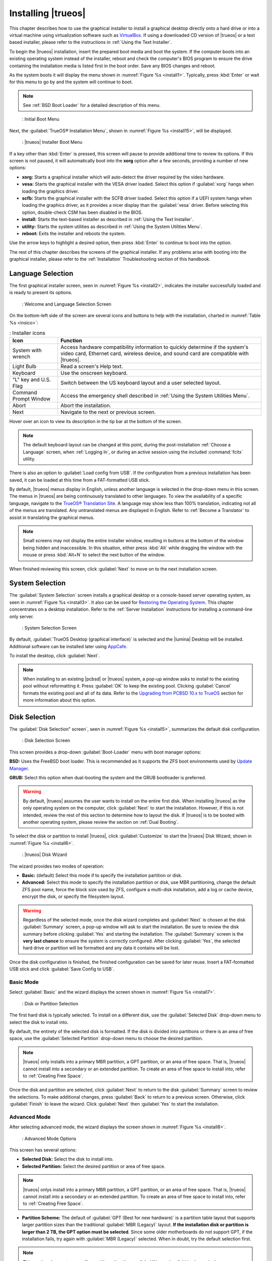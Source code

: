 .. index:: graphical install
.. _Installing TrueOS:

Installing |trueos|
*******************

This chapter describes how to use the graphical installer to install a
graphical desktop directly onto a hard drive or into a virtual machine
using virtualization software such as
`VirtualBox <https://www.virtualbox.org/>`_. If using a downloaded CD
version of |trueos| or a text based installer, please refer to the
instructions in :ref:`Using the Text Installer`.

To begin the |trueos| installation, insert the prepared boot media and
boot the system. If the computer boots into an existing operating
system instead of the installer, reboot and check the computer's BIOS
program to ensure the drive containing the installation media is listed
first in the boot order. Save any BIOS changes and reboot.

As the system boots it will display the menu shown in
:numref:`Figure %s <install1>`. Typically, press
:kbd:`Enter` or wait for this menu to go by and the system will
continue to boot.

.. note:: See :ref:`BSD Boot Loader` for a detailed description of this
   menu.

.. _install1:

.. figure:: images/install1b.png
   :scale: 100%

   : Initial Boot Menu

Next, the :guilabel:`TrueOS® Installation Menu`, shown in
:numref:`Figure %s <install15>`, will be displayed. 

.. _install15:

.. figure:: images/install15.png
   :scale: 100%

   : |trueos| Installer Boot Menu

If a key other than :kbd:`Enter` is pressed, this screen will pause
to provide additional time to review its options. If this screen is not
paused, it will automatically boot into the **xorg** option after a few
seconds, providing a number of new options:

* **xorg:** Starts a graphical installer which will auto-detect the
  driver required by the video hardware.

* **vesa:** Starts the graphical installer with the VESA driver loaded.
  Select this option if :guilabel:`xorg` hangs when loading the graphics
  driver.

* **scfb:** Starts the graphical installer with the SCFB driver loaded.
  Select this option if a UEFI system hangs when loading the graphics
  driver, as it provides a nicer display than the :guilabel:`vesa`
  driver. Before selecting this option, double-check CSM has been
  disabled in the BIOS.

* **install:** Starts the text-based installer as described in
  :ref:`Using the Text Installer`.

* **utility:** Starts the system utilities as described in
  :ref:`Using the System Utilities Menu`.

* **reboot:** Exits the installer and reboots the system.

Use the arrow keys to highlight a desired option, then press
:kbd:`Enter` to continue to boot into the option.

The rest of this chapter describes the screens of the graphical
installer. If any problems arise with booting into the graphical
installer, please refer to the :ref:`Installation` Troubleshooting
section of this handbook.

.. index:: language select screen
.. _Language Selection:

Language Selection
==================

The first graphical installer screen, seen in
:numref:`Figure %s <install2>`, indicates the installer successfully
loaded and is ready to present its options.

.. _install2:

.. figure:: images/install2b.png
   :scale: 100%

   : Welcome and Language Selection Screen

On the bottom-left side of the screen are several icons and buttons to
help with the installation, charted in :numref:`Table %s <insico>`:

.. _insico:

.. table:: : Installer icons

   +-----------------------+-------------------------------------------+
   | Icon                  | Function                                  |
   +=======================+===========================================+
   | System with wrench    | Access hardware compatibility information |
   |                       | to quickly determine if the system's      |
   |                       | video card, Ethernet card, wireless       |
   |                       | device, and sound card are compatible     |
   |                       | with |trueos|.                            |
   +-----------------------+-------------------------------------------+
   | Light Bulb            | Read a screen's Help text.                |
   +-----------------------+-------------------------------------------+
   | Keyboard              | Use the onscreen keyboard.                |
   +-----------------------+-------------------------------------------+
   | "L" key and U.S. Flag | Switch between the US keyboard layout and |
   |                       | a user selected layout.                   |
   +-----------------------+-------------------------------------------+
   | Command Prompt Window | Access the emergency shell described in   |
   |                       | :ref:`Using the System Utilities Menu`.   |
   +-----------------------+-------------------------------------------+
   | Abort                 | Abort the installation.                   |
   +-----------------------+-------------------------------------------+
   | Next                  | Navigate to the next or previous screen.  |
   +-----------------------+-------------------------------------------+

Hover over an icon to view its description in the tip bar at the
bottom of the screen.

.. note:: The default keyboard layout can be changed at this point,
   during the post-installation :ref:`Choose a Language` screen, when
   :ref:`Logging In`, or during an active session using the included
   :command:`fcitx` utility.

There is also an option to :guilabel:`Load config from USB`. If the
configuration from a previous installation has been saved, it can be
loaded at this time from a FAT-formatted USB stick.

By default, |trueos| menus display in English, unless another language
is selected in the drop-down menu in this screen. The menus in |trueos|
are being continuously translated to other languages. To view the
availability of a specific language, navigate to the
`TrueOS® Translation Site <http://weblate.trueos.org>`_. A language may
show less than 100% translation, indicating not all of the menus are
translated. Any untranslated menus are displayed in English. Refer to
:ref:`Become a Translator` to assist in translating the graphical menus.

.. note:: Small screens may not display the entire installer window,
   resulting in buttons at the bottom of the window being hidden and
   inaccessible. In this situation, either press :kbd:`Alt` while
   dragging the window with the mouse or press :kbd:`Alt+N` to select
   the next button of the window.

When finished reviewing this screen, click :guilabel:`Next` to move on
to the next installation screen.

.. index:: installation type
.. _System Selection:

System Selection
================

The :guilabel:`System Selection` screen installs a graphical desktop or
a console-based server operating system, as seen in
:numref:`Figure %s <install3>`. It also can be used for
`Restoring the Operating System <https://sysadm.us/handbook/client/sysadmclient.html#restoring-the-operating-system>`_.
This chapter concentrates on a desktop installation. Refer to the
:ref:`Server Installation` instructions for installing a command-line
only server.

.. _install3:

.. figure:: images/install3b.png
   :scale: 100%

   : System Selection Screen

By default, :guilabel:`TrueOS Desktop (graphical interface)` is selected
and the |lumina| Desktop will be installed. Additional software can be
installed later using
`AppCafe <https://sysadm.us/handbook/client/sysadmclient.html#appcafe>`_.

To install the desktop, click :guilabel:`Next`.

.. note:: When installing to an existing |pcbsd| or |trueos| system, a
   pop-up window asks to install to the existing pool without
   reformatting it. Press :guilabel:`OK` to keep the existing pool.
   Clicking :guilabel:`Cancel` formats the existing pool and all of
   its data. Refer to the
   `Upgrading from PCBSD 10.x to TrueOS <https://sysadm.us/handbook/client/sysadmclient.html#upgrading-from-pcbsd-10-x-to-trueos>`_
   section for more information about this option.

.. index:: disk config screen
.. _Disk Selection:

Disk Selection
==============

The :guilabel:`Disk Selection" screen`, seen in
:numref:`Figure %s <install5>`, summarizes the default disk
configuration.

.. _install5:

.. figure:: images/install5b.png
   :scale: 100%

   : Disk Selection Screen

This screen provides a drop-down :guilabel:`Boot-Loader` menu with boot
manager options:

**BSD:** Uses the FreeBSD boot loader. This is recommended as it
supports the ZFS boot environments used by
`Update Manager <https://sysadm.us/handbook/client/sysadmclient.html#update-manager>`_.

**GRUB:** Select this option when dual-booting the system and the GRUB
bootloader is preferred.

.. warning:: By default, |trueos| assumes the user wants to install
   on the entire first disk. When installing |trueos| as the only
   operating system on the computer, click :guilabel:`Next` to start the
   installation. However, if this is not intended, review the rest
   of this section to determine how to layout the disk. If |trueos| is
   to be booted with another operating system, please review the section
   on :ref:`Dual Booting`.

To select the disk or partition to install |trueos|, click
:guilabel:`Customize` to start the |trueos| Disk Wizard, shown in
:numref:`Figure %s <install6>`.

.. _install6:

.. figure:: images/install6b.png
   :scale: 100%

   : |trueos| Disk Wizard

The wizard provides two modes of operation:

* **Basic:** (default) Select this mode if to specify the installation
  partition or disk.

* **Advanced:** Select this mode to specify the installation partition
  or disk, use MBR partitioning, change the default ZFS pool name, force
  the block size used by ZFS, configure a multi-disk installation, add a
  log or cache device, encrypt the disk, or specify the filesystem
  layout.

.. warning:: Regardless of the selected mode, once the disk wizard
   completes and :guilabel:`Next` is chosen at the disk
   :guilabel:`Summary` screen, a pop-up window will ask to start the
   installation. Be sure to review the disk summary before clicking
   :guilabel:`Yes` and starting the installation. The 
   :guilabel:`Summary` screen is the **very last chance** to ensure the
   system is correctly configured. After clicking :guilabel:`Yes`, the
   selected hard drive or partition will be formatted and any data it
   contains will be lost.

Once the disk configuration is finished, the finished configuration can
be saved for later reuse. Insert a FAT-formatted USB stick and click
:guilabel:`Save Config to USB`.

.. index:: basic customization of the disk
.. _Basic Mode:

Basic Mode
----------

Select :guilabel:`Basic` and the wizard displays the screen shown
in :numref:`Figure %s <install7>`.

.. _install7:

.. figure:: images/install7b.png
   :scale: 100%

   : Disk or Partition Selection

The first hard disk is typically selected. To install on a different
disk, use the :guilabel:`Selected Disk` drop-down menu to
select the disk to install into.

By default, the entirety of the selected disk is formatted. If the disk
is divided into partitions or there is an area of free space, use the
:guilabel:`Selected Partition` drop-down menu to choose the desired
partition.

.. note:: |trueos| only installs into a primary MBR partition, a GPT
   partition, or an area of free space. That is, |trueos| cannot install
   into a secondary or an extended partition. To create an area of free
   space to install into, refer to :ref:`Creating Free Space`.

Once the disk and partition are selected, click :guilabel:`Next` to
return to the disk :guilabel:`Summary` screen to review the selections.
To make additional changes, press :guilabel:`Back` to return to a
previous screen. Otherwise, click :guilabel:`Finish` to leave the
wizard. Click :guilabel:`Next` then :guilabel:`Yes` to start the
installation.

.. index:: advanced disk customization
.. _Advanced Mode:

Advanced Mode
-------------

After selecting advanced mode, the wizard displays the screen shown in
:numref:`Figure %s <install8>`.

.. _install8:

.. figure:: images/install8c.png
   :scale: 100%

   : Advanced Mode Options

This screen has several options:

* **Selected Disk:** Select the disk to install into.

* **Selected Partition:** Select the desired partition or area of free
  space.

.. note:: |trueos| onlys install into a primary MBR partition, a GPT
   partition, or an area of free space. That is, |trueos| cannot install
   into a secondary or an extended partition. To create an area of free
   space to install into, refer to :ref:`Creating Free Space`.

* **Partition Scheme:**  The default of
  :guilabel:`GPT (Best for new hardware)` is a partition table layout
  that supports larger partition sizes than the traditional
  :guilabel:`MBR (Legacy)` layout. **If the installation disk or
  partition is larger than 2 TB, the GPT option must be selected**.
  Since some older motherboards do not support GPT, if the installation
  fails, try again with :guilabel:`MBR (Legacy)` selected. When in
  doubt, try the default selection first.

.. note:: This section does not appear if a partition other than
   :guilabel:`Use entire disk` is chosen in the
   :guilabel:`Selected Partition` drop-down menu.

* **ZFS pool name:** To use a pool name other than the default of
  *tank*, check this box and input the name of the pool. *Root*
  is reserved and can not be used as a pool name.

* **Force ZFS 4k block size:** This option is only used if the disk
  supports 4k, even though it lies and reports its size as
  512b. Use with caution as it may cause the installation to fail.

After making any selections, click :guilabel:`Next` to access the ZFS
configuration screens. The rest of this section provides a ZFS overview
and then demonstrates how to customize the ZFS layout.

.. index:: ZFS overview
.. _ZFS Overview:

ZFS Overview
^^^^^^^^^^^^

ZFS is an enterprise grade file-system, which provides many features
including: support for high storage capacities, high reliability, the
ability to quickly take snapshots, boot environments, continuous
integrity checking and automatic repair, RAIDZ which was designed to
overcome the limitations of hardware RAID, and native NFSv4 ACLs.

If new to ZFS, the Wikipedia entry on :wikipedia:`ZFS` provides an
excellent starting point to learn about its features. Additionally,
`FreeBSD Mastery: ZFS <https://www.michaelwlucas.com/nonfiction/freebsd-mastery-zfs>`_
by Michael W Lucas and Allan Jude is a helpful resource specific to ZFS
as it is implemented in FreeBSD.

These resources are also useful to bookmark and refer to as needed:

* `ZFS Evil Tuning Guide <http://www.solarisinternals.com/wiki/index.php/ZFS_Evil_Tuning_Guide>`_

* `FreeBSD ZFS Tuning Guide <https://wiki.FreeBSD.org/ZFSTuningGuide>`_

* `ZFS Best Practices Guide <http://www.solarisinternals.com/wiki/index.php/ZFS_Best_Practices_Guide>`_

* `ZFS Administration Guide <http://docs.oracle.com/cd/E19253-01/819-5461/index.html>`_

* `Becoming a ZFS Ninja (video) <https://blogs.oracle.com/video/entry/becoming_a_zfs_ninja>`_

* `Blog post explaining how ZFS simplifies the storage stack <https://blogs.oracle.com/bonwick/entry/rampant_layering_violation>`_

:numref:`Table %s <zfsterms>` is a brief glossary of terms used by ZFS:

.. _zfsterms:

.. table:: : ZFS Terms

   +----------+----------------------------------------------------------------------------------------------------------------------------------------------+
   | Term     | Description                                                                                                                                  |
   +==========+==============================================================================================================================================+
   | Pool     | A collection of devices that provides physical storage and data replication managed by ZFS. This pooled storage model eliminates the concept |
   |          | of volumes and the associated problems of partitions, provisioning, wasted bandwidth, and stranded storage. Thousands of filesystems can     |
   |          | draw from a common storage pool, each one consuming only as much space as it actually needs. The combined I/O bandwidth of all devices in    |
   |          | the pool is available to all filesystems at all times. The                                                                                   |
   |          | `Storage Pools Recommendations <http://www.solarisinternals.com/wiki/index.php/ZFS_Best_Practices_Guide#ZFS_Storage_Pools_Recommendations>`_ |
   |          | of the ZFS Best Practices Guide provides detailed recommendations for creating the storage pool.                                             |
   +----------+----------------------------------------------------------------------------------------------------------------------------------------------+
   | Mirror   | A form of RAID where all data is mirrored onto two or more disks, creating a redundant copy should a disk fail.                              |
   +----------+----------------------------------------------------------------------------------------------------------------------------------------------+
   | RAIDZ    | ZFS software solution equivalent to RAID5 as it allows one disk to fail without losing data. Requires at least **3** disks.                  |
   +----------+----------------------------------------------------------------------------------------------------------------------------------------------+
   | RAIDZ2   | Double-parity ZFS software solution similar to RAID6 as it allows two disks to fail without losing data. Requires a minimum of 4 disks.      |
   +----------+----------------------------------------------------------------------------------------------------------------------------------------------+
   | RAIDZ3   | Triple-parity ZFS software solution. RAIDZ3 offers three parity drives and can operate in degraded mode if up to three drives fail with no   |
   |          | restrictions on which drives can fail.                                                                                                       |
   +----------+----------------------------------------------------------------------------------------------------------------------------------------------+
   | Dataset  | Once a pool is created, it can be divided into datasets. A dataset is similar to a folder as it supports permissions. A dataset is also      |
   |          | similar to a filesystem since properties such as quotas and compression can be set.                                                          |
   +----------+----------------------------------------------------------------------------------------------------------------------------------------------+
   | Snapshot | A read-only, point-in-time copy of a filesystem. Snapshots can be created quickly and, if little data changes, new snapshots take up very    |
   |          | little space. For example, a snapshot where no files have changed takes 0 MB of storage, but if a 10 GB file is changed, it will keep a copy |
   |          | of both the old and the new 10 GB version. Snapshots provide a clever way of keeping a history of files, should an older copy or even a      |
   |          | deleted file need to be recovered. For this reason, many administrators take snapshots often (e.g. every 15 minutes), store them for a       |
   |          | period of time (e.g. for a month), and store them on another system. Such a strategy allows the administrator to roll the system back to a   |
   |          | specific time or, if there is a catastrophic loss, an off-site snapshot can restore the system up to the last snapshot interval (e.g. within |
   |          | 15 minutes of the data loss). Snapshots can be cloned or rolled back, but the files on the snapshot can not be accessed independently.       |
   +----------+----------------------------------------------------------------------------------------------------------------------------------------------+
   | Clone    | A writable copy of a snapshot which can only be created on the same ZFS volume. Clones provide an extremely space-efficient way to store     |
   |          | many copies of mostly-shared data such as workspaces, software installations, and diskless clients. Clones do not inherit the properties of  |
   |          | the parent dataset, but rather inherit the properties based on where the clone is created in the ZFS pool. Because a clone initially shares  |
   |          | all its disk space with the original snapshot, its used property is initially zero. As changes are made to the clone, it uses more space.    |
   +----------+----------------------------------------------------------------------------------------------------------------------------------------------+
   | ZIL      | A filesystem journal that manages writes. The ZIL is a temporary storage area for sync writes until they are written asynchronously to the   |
   |          | ZFS pool. If the system has many sync writes, such as from a database server, performance can be increased by adding a dedicated log device  |
   |          | known as a SLOG (Secondary LOG). If the system has few sync writes, a SLOG will not speed up writes. When creating a dedicated log device,   |
   |          | it is recommended to use a fast SSD with a supercapacitor or a bank of capacitors that can handle writing the contents of the SSD's RAM to   |
   |          | the SSD. If a dedicated log device is needed, the SSD should be half the size of system RAM, as anything larger is unused capacity. Note a   |
   |          | dedicated log device can not be shared between ZFS pools and the same device cannot hold both a log and a cache device.                      |
   +----------+----------------------------------------------------------------------------------------------------------------------------------------------+
   | L2ARC    | ZFS uses a RAM cache to reduce read latency. If an SSD is dedicated as a cache device, it is known as an L2ARC and ZFS uses it to store more |
   |          | reads which can increase random read performance. However, adding a cache device will not improve a system with too little RAM and actually  |
   |          | decreases performance, as ZFS uses RAM to track the contents of L2ARC. RAM is always faster than disks, so always add as much RAM as         |
   |          | possible before determining if the system would benefit from a L2ARC device. If a lot of applications do large amounts of random reads on a  |
   |          | dataset small enough to fit into the L2ARC, read performance may be increased by adding a dedicated cache device. SSD cache devices only     |
   |          | help if the working set is larger than system RAM, but small enough that a significant percentage of it fits on the SSD. Note a dedicated    |
   |          | L2ARC device can not be shared between ZFS pools.                                                                                            |
   +----------+----------------------------------------------------------------------------------------------------------------------------------------------+

.. index:: ZFS layout
.. _ZFS Layout:

ZFS Layout
^^^^^^^^^^

In :guilabel:`Advanced Mode`, the disk setup wizard allows configuring
the ZFS layout. The initial ZFS configuration screen is seen in
:numref:`Figure %s <install9>`.

.. _install9:

.. figure:: images/install9b.png
   :scale: 100%

   : ZFS Configuration

If the system contains multiple drives to be used to create a ZFS mirror
or RAIDZ*, check :guilabel:`Add additional disks to storage pool`, which
enables this screen. Any available disks are listed in the box below the
:guilabel:`ZFS Virtual Device Mode` drop-down menu. Select the desired
level of redundancy from the :guilabel:`ZFS Virtual Device Mode`
drop-down menu, then check the box for each disk to add to the
configuration.

.. note:: The |trueos| installer requires entire disks (not partitions)
   when adding more disks to the pool.

While ZFS allows using disks of different sizes, this is discouraged as
it decreases storage capacity and ZFS performance.

The |trueos| installer supports multiple ZFS configurations:

* **mirror:** Requires a minimum of 2 disks.

* **RAIDZ1:** Requires a minimum of 3 disks. For best performance,
  a maximum of 9 disks is recommended.

* **RAIDZ2:** Requires a minimum of 4 disks. For best performance, a
  maximum of 10 disks is recommended.

* **RAIDZ3:** Requires a minimum of 5 disks. For best performance, a
  maximum of 11 disks is recommended.

* **stripe:** Requires a minimum of 2 disks.

.. note:: A stripe does NOT provide ANY redundancy. If any disk fails in
   a stripe, all data in the pool is lost!

The installer will not allow a configuration choice in which the system
does not meet the minimum number of disks required by the configuration.
When selecting a configuration, a message will indicate how many more
disks are required.

When finished, click :guilabel:`Next` to see the screen shown in
:numref:`Figure %s <install10>`.

.. _install10:

.. figure:: images/install10b.png
   :scale: 100%

   : L2ARC and ZIL

This screen can be used to specify an SSD to use as an L2ARC read
cache or as a secondary log device (ZIL). Any available devices will
be listed in the boxes in this screen.

.. note:: A separate SSD is needed for each type of device.

Refer to the descriptions for ZIL and L2ARC in the :ref:`ZFS Overview`
to determine if the system would benefit from any of these devices
before adding them in this screen. When finished, click :guilabel:`Next`
to see the screen shown in :numref:`Figure %s <install11>`.

.. _install11:

.. figure:: images/install11c.png
   :scale: 100%

   : Encryption

.. TODO remove warning box once FreeBSD regression is fixed.

.. warning:: Due to a FreeBSD regression, do not use the FreeBSD
   bootloader with GELI and GPT encryption for fresh installations of
   |trueos|. Please see :ref:`Ongoing issues` for more information about
   this issue.

This screen can be used to configure full-disk encryption which is
meant to protect the data on the disks should the system itself be
lost or stolen. This type of encryption prevents the data on the disks
from being available during bootup unless the correct passphrase is
typed at the bootup screen. Once the passphrase is accepted, the data
is unencrypted and can easily be read from disk.

To configure full-disk encryption, check
:guilabel:`Encrypt disk with GELI`. This option will be greyed out if
:guilabel:`GPT (Best for new hardware)` is not selected as GELI does not
support MBR partitioning. If needed, use :guilabel:`Back` to go back to
the :ref:`Advanced Mode` screen and select
:guilabel:`GPT (Best for new hardware)`. Once
:guilabel:`Encrypt disk with GELI` is checked, input a strong passphrase
twice into the :guilabel:`Password` fields. This password should be long
and easy to remember, but hard for others to guess.

.. warning:: This passphrase is required to decrypt the disks. If the
   passphrase is lost or forgotten, all access will be lost to the
   encrypted data!

When finished, click :guilabel:`Next` to move to the screen shown in
:numref:`Figure %s <install12>`.

.. _install12:

.. figure:: images/install12b.png
   :scale: 100%

   : Default ZFS Layout

Regardless of how many disks are selected for the ZFS configuration, the
default layout will be the same. ZFS does not require separate
partitions for :file:`/usr`, :file:`/tmp`, or :file:`/var`. Instead,
create one ZFS partition (pool) and specify a mount for each
dataset. A :file:`/boot` partition is not mandatory with ZFS as the
|trueos| installer puts a 64k partition at the beginning of the drive.

.. warning:: Do not remove any of the default mount points as they are
   used by |trueos|.

Use :guilabel:`Add` to add additional mount points. The system will ask
for the name of the mount point as size is not limited at creation time.
Instead, the data on any mount point can continue to grow as long as
space remains within the ZFS pool.

To set the swap size, click :guilabel:`Swap Size`. This will prompt to
enter a size in MB. If a RAIDZ* or mirror exists, a swap partition
of the specified size will be created on each disk and mirrored between
the drives. For example, if a 2048 MB swap size is specified, a 2 GB
swap partition will be created on all of the specified disks, yet the
total swap size will be 2GB, due to redundancy.

Right-click any mount point to toggle between enabling or disabling many
ZFS properties:

* **atime:** When set to :guilabel:`on`, controls whether the access
  time for files is updated when they are read. When set to
  :guilabel:`off`, this property avoids producing write traffic when
  reading files and can result in significant performance gains, though
  it might confuse mailers and some other utilities.

* **canmount:** If set to :guilabel:`off`, the filesystem can not be
  mounted.
  
* **casesensitivity:** The default is :guilabel:`sensitive`, as UNIX
  filesystems use case-sensitive file names. For example, "kris" is
  different from "Kris". To tell the dataset to ignore case, select
  :guilabel:`insensitive`.

* **checksum:** Automatically verifies the integrity of the data
  stored on disks. Turning this property :guilabel:`off` is highly
  discouraged.

* **compression:** If set to :guilabel:`on`, automatically compresses
  stored data to conserve disk space.

* **exec:** If set to :guilabel:`off`, processes can not be executed
  from within this filesystem.

* **setuid:** If set to :guilabel:`on`, the set-UID bit is respected.

After clicking :guilabel:`Next`, the wizard will show a summary of the
selections. To make further changes, use :guilabel:`Back` to return to
a previous screen. Otherwise, click :guilabel:`Finish` to leave the
wizard and return to the :guilabel:`Disk Selection` screen.

.. index:: install progress
.. _Installation Progress:

Installation Progress
=====================

.. TODO Update screens and check text once new .isos are available.

Once :guilabel:`Yes` is selected to start the installation, a progress
screen, seen in :numref:`Figure %s <install13>`, provides a progress
bar and messages so the user can watch the installation's progress.

.. _install13:

.. figure:: images/install13b.png
   :scale: 100%

   : Installation Progress

How long the installation takes depends upon the speed of the hardware
and the installation type selected. A typical installation takes between
5 and 15 minutes.

.. index:: installation finished screen
.. _Installation Finished:

Installation Finished
=====================

The screen shown in
:numref:`Figure %s <install14>` appears once the installation is
complete.

.. _install14:

.. figure:: images/install14a.png
   :scale: 100%

   : |trueos| Installation Complete

Click :guilabel:`Finish` to complete the |trueos| installation. It will
return to the
:numref:`Figure %s: TrueOS® Installer Boot Menu <install15>`. To
manually configure the system before booting into it, select
:guilabel:`utility` to open a *root* shell. Otherwise, select
:guilabel:`reboot` to reboot into the new installation. Wait until this
menu exits before removing the installation media.

.. index:: advanced install topics
.. _Advanced Installation:

Advanced Installation Topics
============================

This section covers these advanced installation topics:

* :ref:`Using the Text Installer`

* :ref:`Server Installation`

* :ref:`Using the TrueOS CD`

* :ref:`Dual Booting`

* :ref:`Automated Installations`

If your intent is to install a graphical desktop using a graphical
installer, instead refer to :ref:`Installing TrueOS`.

.. index:: text installer
.. _Using the Text Installer:

Using the Text Installer
------------------------

If an **ncurses** menu installation is preferred over a full graphical
installer, start the installation as usual and select
:guilabel:`install`, seen in :numref:`Figure %s <install15repro>`.

.. _install15repro:

.. figure:: images/install15.png
   :scale: 100%

   : |trueos| Installation Menu

The next screen will prompt to install a desktop or a server, as seen
in :numref:`Figure %s <text2>`.

.. _text2:

.. figure:: images/text2a.png
   :scale: 100%

   : Desktop or Server

After choosing to install a desktop, the |lumina| desktop will be
installed and configured. After the desktop installation is complete,
the system will boot into the usual post-installation configuration
screens.

If a server installation is chosen, neither **X** nor a window manager
will be installed, resulting in a command-line only |trueos|
installation. Once the server installation is complete, the system will
boot into a command prompt where the username and password created
during the installation will need to be entered.

After making a selection and pressing :kbd:`Enter`, the next screen will
display the available disks on the system. In the example shown in
:numref:`Figure %s <text3>`, one disk is available.

.. _text3:

.. figure:: images/text3a.png
   :scale: 100%

   : Installation Disk

Select the disk to install into and press :kbd:`Enter`. In the next
screen, the installer will display all available primary or GPT
partitions. In the example shown in :numref:`Figure %s <text4>`, there
is only one partition and the installer has selected the default of
installing to the entire disk.

.. warning:: If the system has multiple partitions and disks, be
   careful in selecting the disk and partition targets for installation.

.. _text4:

.. figure:: images/text4a.png
   :scale: 100%

   : Partition

The next screen, shown in :numref:`Figure %s <text5>`, is used to
select the type of disk format. If the installation disk or partition is
larger than 2 TB, :guilabel:`GPT` **must** be selected. Otherwise,
selecting :guilabel:`GPT` should work for most modern hardware. When
installing on older hardware, or if the newly installed system will not
boot after selecting :guilabel:`GPT`, select :guilabel:`MBR` instead.

.. _text5:

.. figure:: images/text5a.png
   :scale: 100%

   : Disk Format

The next screen, shown in :numref:`Figure %s <text6>`, is used to
select the boot manager.

.. _text6:

.. figure:: images/text6a.png
   :scale: 100%

   : Boot Manager

The default is to use :guilabel:`BSD` as it provides native support for
boot environments. While :guilabel:`GRUB` provides some boot environment
support, it may not be as up-to-date as the BSD support. It is
recommended to only select :guilabel:`GRUB` if dual booting and the BSD
boot manager does not find the other operating systems. If
:guilabel:`none` is selected, no boot manager will be installed and boot
environments will not be available.

The next screen is shown in :numref:`Figure %s <text7>`.

.. _text7:

.. figure:: images/text7a.png
   :scale: 100%

   : Full Disk Encryption

This screen provides the option to encrypt the selected disk(s) with
the FreeBSD
`GELI <https://www.freebsd.org/cgi/man.cgi?query=geli&sektion=8&manpath=FreeBSD>`_
framework. If the default of :guilabel:`Yes` is kept, press
:kbd:`Enter` and the system will prompt for a passphrase. This
passphrase will be required whenever booting into |trueos|. This means
if someone else boots into the computer, they will not be able to boot
into |trueos| if they do not know the passphrase.

.. danger:: If the passphrase is lost or forgotten, no one will be able
  to access |trueos| on the system.

For these reasons, it is important to choose a good passphrase other
users will not guess and which the user can remember. Passphrases
are case-sensitive and can contain spaces. The passphrase should be
memorable to the user, such as a line from a song or piece of
literature, but hard to guess so people who know the user can not guess
the passphrase.

.. warning:: Be careful if the keyboard variant and layout are changed.
   The GELI encryption framework only supports QWERTY passphrases, so do
   not use any characters not found on a QWERTY keyboard in the
   passphrase. **DO NOT** set a passphrase with accents or special
   characters which are not found on a US keyboard. This is a limitation
   in FreeBSD as the keymap is not loaded until after the passphrase is
   entered, meaning such a passphrase will render the encrypted disks
   inaccessible.

If server installation is chosen in the screen shown in
:ref:`Select Desktop or Server <text2>`, the installer will provide
more menus. These will prompt for additional information:

* The *root* password.

* Confirm the *root* password (enter the same value).

* The username to use when logging into the server (*root* logins
  are discouraged).

* The password to use when logging into the server.

* Confirm the password to use when logging into the server.

* The real name for the user who logs into the server (can contain
  spaces).

* The default shell for the user's login.

* The hostname for the server.

* Whether or not to enable networking. Select :guilabel:`Yes`, to either
  select :guilabel:`auto` to enable *DHCP* on all interfaces or select
  an interface to statically configure. When selecting an interface,
  the system will prompt to enter the IP address, subnet mask, IP
  address of the DNS server, and the IP address of the default gateway.

* Whether or not to enable SSH access to the server.

The next screen, for both a desktop and server installation, is shown
in :numref:`Figure %s <text9>`.

.. _text9:

.. figure:: images/text9a.png
   :scale: 100%

   : Review Installation Options

This menu provides several options:

* **install:** To start the installation, select this option and press
  :kbd:`Enter`.

* **wizard:** Select this option to re-run the text installer and
  re-input any selections.

* **edit:** Use this option to review, and possibly change, any of the
  installation parameters.

* **hardware:** Select this option to display a summary of the system's
  hardware. The example shown in :numref:`Figure %s <text10>` is from a
  system with a disabled sound card and no wireless card.

* **quit:** Select this option to return to the screen shown in the
  :ref:`TrueOS Installation Menu <install1>`.

.. _text10:

.. figure:: images/text10.png
   :scale: 100%

   : Hardware Summary

If select :guilabel:`edit`, the menu shown in
:numref:`Figure %s <text11>` will open.

.. _text11:

.. figure:: images/text11a.png
   :scale: 100%

   : Edit Menu

This screen contains several options:

* **disk:** Used to change the disk to install into. Selecting this
  option will re-open the screens shown in
  :ref:`Select Installation Disk <text3>` through
  :ref:`Full Disk Encryption <text7>`, and then return to this menu.
  If you want to install into a mirrored or RAIDZ pool, select one of the
  targets using this option, and then select **pool** (see below).

* **pool:** Select this option if the system contains multiple
  disks and changing the disk layout to a mirror or RAIDZ is desired.
  The allowable layouts for the number of available disks will be
  displayed so the user can select the desired layout.

* **datasets:** Used to modify the default ZFS dataset layout. Selecting
  this option will open the screen shown in
  :numref:`Figure %s <text12>`.

  .. _text12:

  .. figure:: images/text12a.png
     :scale: 100%

     : ZFS Layout

  To edit the properties of an existing dataset, highlight the dataset's
  name and press :kbd:`Enter`. This will show the list of available ZFS
  properties for that dataset, as seen in the example shown in
  :numref:`Figure %s <text13>`:

  .. _text13:

  .. figure:: images/text13a.png
     :scale: 100%

     : ZFS Properties for a Dataset

  To change the value of a ZFS property, highlight it and press
  :kbd:`Enter`. The available values will vary, depending upon the
  selected property. To add additional datasets, select :guilabel:`add`.
  This will prompt for the full path of the mountpoint to create. For
  example, a dataset named :file:`/usr/shares` can be created. The
  dataset created will be added to the bottom of the list. If the
  dataset is selected, press :kbd:`Enter` to set its ZFS properties.
  Once finished customizing the ZFS layout, select :guilabel:`done`.

.. warning:: While a dataset can be deleted, the default datasets are
   needed for boot environments. For this reason, it is **not**
   recommended to delete any default datasets. ZFS options are described
   in `zfs(8) <http://www.freebsd.org/cgi/man.cgi?query=zfs>`_, but any
   options should only be changed by experienced users.

* **network:** Used to configure networking. Selecting this option
  will first prompt to enter a hostname, then select either automatic
  DHCP configuration on all interfaces or to specify the interface to
  configure, and finally whether or not to enable SSH.

* **view:** Select this option to view a read-only copy of the ASCII
  text file containing the configuration script.

* **edit:** Select this option to open the configuration script in the
  :command:`ee` editor, allowing for changes. The parameters supported
  by the installation script are described in
  :ref:`Automated Installations`.

* **back:** Select this option to return to the menu shown in
  :ref:`Review Installation Options <text9>`.

.. index:: using system utilities menu
.. _Using the System Utilities Menu:

Using the System Utilities Menu
^^^^^^^^^^^^^^^^^^^^^^^^^^^^^^^

The text installer contains some handy tools for troubleshooting and
fixing an existing |trueos| installation.

Choose the :guilabel:`utility` option in the main menu of the graphical
or text based installer shown in the
:ref:`TrueOS® Installation Menu <install15>` to open the screen shown
in :numref:`Figure %s <util1>`.

.. _util1:

.. figure:: images/util1a.png
   :scale: 100%

   : System Utilities Menu

This screen provides several options:

* **shell:** This option is useful when troubleshooting a |trueos|
  system that no longer boots. It will open a shell with administrative
  access, including the base FreeBSD utilities. Advanced users can use
  this shell to identify a problem, create a backup of or copy essential
  files to another system, or edit configuration files with an editor
  such as `ee <https://www.freebsd.org/cgi/man.cgi?query=ee>`_ or
  :command:`vi`. When finished using the shell, type :command:`exit` to
  return to the screen shown in
  :ref:`System Utilities Menu <util1>`.

* **zimport** This option will display the names of available ZFS pools.
  Type the name of an available pool and it will import the pool then
  display the available boot environments (BEs). Type the name of the
  desired BE and this option will mount the BE then offer to open a
  chroot shell so its contents can be viewed and manipulated as needed
  in order to perform maintenance on the boot environment. When
  finished, type :command:`exit` to leave the boot environment and
  return to the screen shown in :ref:`System Utilities Menu <util1>`.

* **fixgrub:** This option can be used to restamp the GRUB boot loader
  should the installed system no longer boot from GRUB. When this option
  is selected, it will first show the available ZFS pools and prompt for
  the name of the pool to import.

.. note:: The :command:`fixgrub` action will fail on systems using the
   default BSD boot loader.

* **exit:** This option will return to the main
  :ref:`TrueOS® Installation Menu <install1>`.

.. index:: install a server
.. _Server Installation:

Server Installation
-------------------

The :ref:`System Selection` screen of the |trueos| installer can be
used to install a FreeBSD-based command-line server operating system
rather than a graphical desktop operating system. A |trueos|
installation includes the `SysAdm™ API <https://api.sysadm.us/>`_ and
`SysAdm™ Client <https://sysadm.us/handbook/client/>`_ for managing the
server locally or remotely.

For a server installation, using the |trueos| installer rather than the
FreeBSD installer offers several benefits:

* The ability to easily configure ZFS during installation.

* The ability to configure multiple boot environments.

* A wizard (described in this section) is provided during installation
  to configure the server for first use.

.. note:: This section describes how to install a command-line only
   server using the graphical installer. Alternately, a server can be
   installed :ref:`Using the TrueOS CD` or
   :ref:`Using the Text Installer`.

To perform a graphical server installation, start the |trueos|
installation as usual. At the :ref:`System Selection` screen of the
installer, select :guilabel:`TrueOS Server (console interface only)`.

Click :guilabel:`Next` to start the :guilabel:`Server Setup Wizard`,
then click :guilabel:`Next` again to see the screen shown in
:numref:`Figure %s <server2>`.

.. _server2:

.. figure:: images/server2a.png
   :scale: 100%

   : Root Password Creation

Input and confirm the root password then click :guilabel:`Next` to
proceed to the screen shown in :numref:`Figure %s <server3>`.

.. _server3:

.. figure:: images/server3a.png
   :scale: 100%

   : Primary User Account Creation

For security reasons, do not login as the *root* user. The wizard
requires creating a primary user account used to login to the server.
This account will automatically be added to the *wheel* group, allowing
the user to :command:`su` to the *root* account when administrative
access is required.

Create an account by filling in the fields:

* **Name:** Can contain capital letters and spaces.

* **Username:** The name used when logging in. Can not contain spaces
  and is case sensitive (e.g. *Kris* is a different username than
  *kris*).

* **Password:** The password used when logging in. Type it twice in
  order to confirm it.
  
* **Default shell:** Use the drop-down menu to select the **csh**,
  **tcsh**, **sh**, or **bash** login shell.

When finished, click :guilabel:`Next` to proceed to the screen shown in
:numref:`Figure %s <server4>`.

.. _server4:

.. figure:: images/server4a.png
   :scale: 100%

   : Hostname Creation

Input the system's hostname. If using :command:`ssh` to connect to the
system, check :guilabel:`Enable remote SSH login`. Click
:guilabel:`Next` to proceed to the network configuration screen shown in
:numref:`Figure %s <server5>`.

.. _server5:

.. figure:: images/server5a.png
   :scale: 100%

   : Network Configuration

Use the :guilabel:`Network Interface` drop-down menu to choose the
desired interface:

* **AUTO-DHCP-SLAAC:** (default) Will configure every active interface
  for DHCP and for both IPv4 and IPv6.

* **AUTO-DHCP:** Will configure every active interface for DHCP and
  for IPv4.

* **IPv6-SLAAC:** Will configure every active interface for DHCP and
  for IPv6.

Alternately, use the drop-down menu to select the device name for the
interface and manually configure and input the IPv4 and/or IPv6
addressing information. When finished, click :guilabel:`Next` to access
the screen shown in :numref:`Figure %s <server6>`.

.. _server6:

.. figure:: images/server6a.png
   :scale: 100%

   : Ports Installation

To install the FreeBSD ports collection, check
:guilabel:`Install ports tree` then click :guilabel:`Finish` to exit the
wizard and access the summary screen shown in :ref:`Disk Selection`.

Click :guilabel:`Customize` to configure the system's disk(s).

To save the finished configuration for re-use at a later time, insert a
FAT-formatted USB stick and click :guilabel:`Save Config to USB`.

Once ready to start the installation, click :guilabel:`Next`. A pop-up
menu will ask to start the installation immediately.

Once the system is installed, it will boot to a command-line login
prompt. Login using the primary user account configured during
installation. Now the server can be configured like any other FreeBSD
server installation. The
`FreeBSD Handbook <http://www.freebsd.org/doc/en_US.ISO8859-1/books/handbook/>`_
is an excellent reference for performing common FreeBSD server tasks.

.. index:: using the install cd
.. _Using the TrueOS CD:

Using the |trueos| CD
---------------------

The CD-sized |trueos| ISO provides an *ncurses* installer for installing
a command-line version of |trueos|. If the intent is to only install
servers and a graphical installer is unnecessary, this ISO is convenient
to use and quick to download. The |trueos| CD can also be used to repair
an existing installation, using the instructions in
:ref:`Using the System Utilities Menu`.

To start a server installation using the |trueos| ISO, insert the
prepared boot media. Once the system has finished booting into the
installer, it will display the installation menu shown in
:numref:`Figure %s <cd2>`.

.. _cd2:

.. figure:: images/cd2a.png
   :scale: 100%

   : |trueos| Installation Menu

To begin the installation, press :kbd:`Enter`. The server installation
will then display the screen shown in
:ref:`Select Installation Disk <text3>` and proceed as
described in :ref:`Using the Text Installer`.

.. index:: installation, advanced, dualboot
.. _Dual Booting:

Dual Booting
------------

A |trueos| installation assumes there is an existing GPT or primary
partition to install into. If the computer has only one disk and
|trueos| will be the only operating system, it is fine to accept the
default partitioning scheme. However, if |trueos| will be sharing space
with other operating systems, ensure |trueos| is installed into the
correct partition or an existing operating system may be inadvertently
overwritten.

There are several required elements to install multiple operating
systems on the computer:

* A partition for each operating system. Many operating systems,
  including |trueos|, can only be installed into a primary or GPT
  partition. This means partitioning software is required, as described
  in :ref:`Creating Free Space`.

* A backup of any existing data. This backup should not be stored on
  the computer's hard drive but on another computer, removable media
  such as a USB drive, or burnt onto a DVD media. While most
  installations will progress smoothly, it is always recommended to have
  a backup prepared in case of the unexpected.

When installing |trueos| onto a computer that is to contain multiple
operating systems, care must be taken to select the **correct**
partition in the :ref:`Disk Selection` screen. On a system containing
multiple partitions, each partition will be listed.

.. danger:: Be sure to avoid selecting a partition containing a needed
   operating system or data.

Highlight the desired partition and click :guilabel:`Customize`.

.. warning:: Be sure to click :guilabel:`Customize` while in the
   :ref:`Disk Selection` screen. Clicking :guilabel:`Next` without
   customizing the disk layout will result in the installer will
   overwrite the contents of the primary disk.

In |trueos|, the BSD boot loader is the preferred and default boot
loader, as it provides native support for ZFS boot environments. If the
default changed during installation, the installer will use a customized
version of the GRUB boot loader which provides limited ZFS boot
environment support.

The |trueos| version of GRUB will attempt to identify other installed
operating systems, such as Windows and Linux, and add them to the GRUB
boot menu. If an operating system is not automatically detected,
an entry can be manually added to
:file:`/usr/local/etc/grub.d/40_custom.dist`. For more information on
the syntax used, refer to the
`GRUB Manual <http://www.gnu.org/software/grub/manual/grub.html>`_.

.. index:: installation, advanced, automation
.. _Automated Installations:

Automated Installations
-----------------------

|trueos| provides a set of Bourne shell scripts which allow advanced
users to create automatic or customized |trueos| installations.
:command:`pc-sysinstall` is the name of the master script. The script
reads a customizable configuration file and uses dozens of backend
scripts to perform the installation. Read more about this utility by
typing :command:`man pc-sysinstall`.

Here is a quick overview of the components used by
:command:`pc-sysinstall`:

* :file:`/usr/local/share/pc-sysinstall/backend/` contains the scripts
  used by the |trueos| installer. Scripts have been divided by function,
  such as :file:`functions-bsdlabel.sh` and
  :file:`functions-installcomponents.sh`. To learn more about how the
  |trueos| installer works, read through these scripts. This directory
  also contains the :file:`parseconfig.sh` and
  :file:`startautoinstall.sh` scripts which :command:`pc-sysinstall`
  uses to parse the configuration file and begin the installation.

* :file:`/usr/local/share/pc-sysinstall/backend-query/` contains the
  scripts used by the installer to detect and configure hardware.

* :file:`/usr/local/share/pc-sysinstall/conf/` contains the
  configuration file :file:`pc-sysinstall.conf`. It also contains a
  file indicating which localizations are available
  (:file:`avail-langs`), an :file:`exclude-from-upgrade` file, and a
  :file:`licenses/` subdirectory containing text files of applicable
  licenses.

* :file:`/usr/local/share/pc-sysinstall/doc/` contains the help text
  seen if :command:`pc-sysinstall` is run without any arguments.

* :file:`/usr/local/share/pc-sysinstall/examples/` contains several
  example configuration files for different scenarios (e.g.
  :file:`upgrade` and :file:`fbsd-netinstall`). The :file:`README` in
  this directory should be considered as **mandatory** reading before
  using :command:`pc-sysinstall`.

* :file:`/usr/sbin/pc-sysinstall` is the script used to perform a
  customized installation.

This section discusses the steps needed to create a custom installation.

First, determine which variables to customize. A list of possible
variables can be found in
:file:`/usr/local/share/pc-sysinstall/examples/README` and are
summarized in :numref:`Table %s <installvariables>`.

.. note:: This table is meant as a quick reference to determine which
   variables are available. The :file:`README` in
   :file:`/usr/local/share/pc-sysinstall/examples/` contains more
   complete descriptions for each variable.

.. _installvariables:

.. table:: : Customizing a |trueos| Installation

   +----------------------------+----------------------------+-------------------------------------+
   | Variable                   | Options                    | Description                         |
   +============================+============================+=====================================+
   | hostname=                  | should be unique           | optional as installer will          |
   |                            | for the network            | auto\-generate a hostname if empty  |
   +----------------------------+----------------------------+-------------------------------------+
   | installMode=               | "fresh", "upgrade",        | sets the installation type          |
   |                            | "extract", or "zfsrestore" |                                     |
   +----------------------------+----------------------------+-------------------------------------+
   | installLocation=           | /path/to/location          | used only when *installMode* is     |
   |                            |                            | extract and should point            |
   |                            |                            | to an already mounted location      |
   +----------------------------+----------------------------+-------------------------------------+
   | installInteractive=        | "yes" or "no"              | set to "no" for automated           |
   |                            |                            | installs without user input         |
   |                            |                            |                                     |
   +----------------------------+----------------------------+-------------------------------------+
   | netDev=                    | "AUTO-DHCP" or FreeBSD     | type of network connection          |
   |                            | interface name             | to use during the installation      |
   +----------------------------+----------------------------+-------------------------------------+
   | netIP=                     | IP address of interface    | only use if *netDev*                |
   |                            | used during installation   | is set to an interface name         |
   +----------------------------+----------------------------+-------------------------------------+
   | netMask=                   | subnet mask of interface   | only use if *netDev* is set         |
   |                            |                            | to an interface name                |
   +----------------------------+----------------------------+-------------------------------------+
   | netNameServer=             | IP address of DNS server   | only use if *netDev* is set         |
   |                            |                            | to an interface name                |
   +----------------------------+----------------------------+-------------------------------------+
   | netDefaultRouter=          | IP address of              | only use if *netDev* is set         |
   |                            | default gateway            | to an interface name                |
   +----------------------------+----------------------------+-------------------------------------+
   | netSaveDev=                | AUTO-DHCP or FreeBSD       | type of network configuration to    |
   |                            | interface name(s)          | enable on the installed system;     |
   |                            | (multiple allowed          | can set multiple interfaces         |
   |                            | separated by spaces)       |                                     |
   +----------------------------+----------------------------+-------------------------------------+
   | netSaveIP=                 | IP address of interface    | only use if *netSaveDev* is set to  |
   |                            | or "DHCP"                  | an interface name or a list of      |
   |                            |                            | interface names (repeat for each    |
   |                            |                            | interface)                          |
   +----------------------------+----------------------------+-------------------------------------+
   | netSaveMask=               | subnet mask of interface   | only use if *netSaveDev* is set to  |
   |                            |                            | an interface name or a list of      |
   |                            |                            | interface names (repeat for each    |
   |                            |                            | interface)                          |
   +----------------------------+----------------------------+-------------------------------------+
   | netSaveNameServer=         | IP address of DNS server   | only use if *netSaveDev* is set to  |
   |                            | (multiple allowed          | an interface name or a list of      |
   |                            | separated by spaces)       | interface names (do not repeat for  |
   |                            |                            | each interface)                     |
   +----------------------------+----------------------------+-------------------------------------+
   | netSaveDefaultRouter=      | IP address of default      | only use if *netSaveDev* is set to  |
   |                            | gateway                    | an interface name or a list of      |
   |                            |                            | interface names (do not repeat for  |
   |                            |                            | each interface)                     |
   +----------------------------+----------------------------+-------------------------------------+
   | disk0=                     | FreeBSD disk device name,  | see *README* for examples           |
   |                            | (e.g. *ad0*)               |                                     |
   +----------------------------+----------------------------+-------------------------------------+
   | partition=                 | "all", "free", "s1", "s2", | see *README* for examples           |
   |                            | "s3", "s4", or "image"     |                                     |
   +----------------------------+----------------------------+-------------------------------------+
   | partscheme=                | "MBR" or "GPT"             | partition scheme type               |
   |                            |                            |                                     |
   +----------------------------+----------------------------+-------------------------------------+
   | mirror=                    | FreeBSD disk device name   | sets the target disk for the        |
   |                            | (e.g. *ad1*)               | mirror (i.e. the second disk)       |
   +----------------------------+----------------------------+-------------------------------------+
   | mirrorbal=                 | "load", "prefer",          | defaults to "round-robin" if the    |
   |                            | "round-robin", or "split"  | *mirrorbal* method is not specified |
   +----------------------------+----------------------------+-------------------------------------+
   | bootManager=               | "none", "bsd", or "GRUB"   | when using "GRUB", include its      |
   |                            |                            | package in *installPackages=*       |
   +----------------------------+----------------------------+-------------------------------------+
   | image=                     | /path/to/image /mountpoint | will write specified image file     |
   +----------------------------+----------------------------+-------------------------------------+
   | commitDiskPart             |                            | this variable is mandatory and must |
   |                            |                            | be placed at the end of each        |
   |                            |                            | *diskX* section; create a *diskX*   |
   |                            |                            | section for each disk you wish to   |
   |                            |                            | configure.                          |
   +----------------------------+----------------------------+-------------------------------------+
   | encpass=                   | password value             | at boot time, system will prompt    |
   |                            |                            | for this password in order to mount |
   |                            |                            | the associated GELI encrypted       |
   |                            |                            | partition                           |
   +----------------------------+----------------------------+-------------------------------------+
   | commitDiskLabel            |                            | this variable is mandatory and must |
   |                            |                            | be placed at the end of disk's      |
   |                            |                            | partitioning settings; see the      |
   |                            |                            | *README* for examples on how to set |
   |                            |                            | the <File System Type> <Size>       |
   |                            |                            | <Mountpoint> entries for each disk  |
   +----------------------------+----------------------------+-------------------------------------+
   | installMedium=             | "dvd", "usb", "ftp",       | source to be used for installation  |
   |                            | "rsync", or "image"        |                                     |
   +----------------------------+----------------------------+-------------------------------------+
   | localPath=                 | /path/to/files             | location of directory containing    |
   |                            |                            | installation files                  |
   +----------------------------+----------------------------+-------------------------------------+
   | installType=               | "PCBSD" or "FreeBSD"       | determines whether this is a        |
   |                            |                            | desktop or a server install         |
   +----------------------------+----------------------------+-------------------------------------+
   | installQuiet               | "yes" or "no"              | set to "yes" for automatic          |
   |                            |                            | installations                       |
   +----------------------------+----------------------------+-------------------------------------+
   | installFile=               | e.g. "fbsd-release.tbz"    | only set if using a customized      |
   |                            |                            | installer archive                   |
   +----------------------------+----------------------------+-------------------------------------+
   | packageType=               | "tar", "uzip", "split",    | the archive type on the             |
   |                            | "dist", or "pkg"           | installation media                  |
   +----------------------------+----------------------------+-------------------------------------+
   | distFiles=                 | e.g. "base src kernel"     | list of FreeBSD distribution files  |
   |                            |                            | to install when using               |
   |                            |                            | *packageType=dist*                  |
   +----------------------------+----------------------------+-------------------------------------+
   | ftpPath=                   | ftp://ftp_path             | location of the installer archive   |
   |                            |                            | when using *installMedium=ftp*      |
   +----------------------------+----------------------------+-------------------------------------+
   | rsyncPath=                 | e.g. "life-preserver       | location of the rsync data on the   |
   |                            | /back-2011-09-12T14_53_14" | remote server when using            |
   |                            |                            | *installMedium=rsync*               |
   +----------------------------+----------------------------+-------------------------------------+
   | rsyncUser=                 | username                   | set when using                      |
   |                            |                            | *installMedium=rsync*               |
   +----------------------------+----------------------------+-------------------------------------+
   | rsyncHost=                 | IP address of rsync server | set when using                      |
   |                            |                            | *installMedium=rsync*               |
   +----------------------------+----------------------------+-------------------------------------+
   | rsyncPort=                 | port number                | set when using                      |
   |                            |                            | *installMedium=rsync*               |
   +----------------------------+----------------------------+-------------------------------------+
   | installComponents=         | e.g. "amarok, firefox,     | components must exist in            |
   |                            | ports"                     | */PCBSD/pc-sysinstall/components/*; |
   |                            |                            | typically, *installPackages=* is    |
   |                            |                            | used instead                        |
   +----------------------------+----------------------------+-------------------------------------+
   | installPackages=           | e.g. "Xorg cabextract      | list of traditional or pkg packages |
   |                            |                            | to install; requires *pkgExt=*      |
   +----------------------------+----------------------------+-------------------------------------+
   | pkgExt=                    | ".txz"                     | specify the extension used by the   |
   |                            |                            | type of package to be installed     |
   +----------------------------+----------------------------+-------------------------------------+
   | upgradeKeepDesktopProfile= | "yes" or "no"              | specify if you wish to keep your    |
   |                            |                            | existing user's desktop profile     |
   |                            |                            | data during an upgrade              |
   +----------------------------+----------------------------+-------------------------------------+
   | rootPass=                  | password                   | set the root password of the        |
   |                            |                            | installed system to the specified   |
   |                            |                            | string                              |
   +----------------------------+----------------------------+-------------------------------------+
   | rootEncPass=               | encrypted string           | set root password to specified      |
   |                            |                            | encrypted string                    |
   +----------------------------+----------------------------+-------------------------------------+
   | userName=                  | case sensitive value       | create a separate block of user     |
   |                            |                            | values for each new user            |
   +----------------------------+----------------------------+-------------------------------------+
   | userComment=               | description                | description text can include spaces |
   +----------------------------+----------------------------+-------------------------------------+
   | userPass=                  | password of user           |                                     |
   +----------------------------+----------------------------+-------------------------------------+
   | userEncPass                | encrypted string           | set user password to specified      |
   |                            |                            | encrypted string                    |
   +----------------------------+----------------------------+-------------------------------------+
   | userShell=                 | e.g. "/bin/csh"            | path to default shell               |
   +----------------------------+----------------------------+-------------------------------------+
   | userHome=                  | e.g. "/home/username"      | path to home directory              |
   +----------------------------+----------------------------+-------------------------------------+
   | defaultGroup=              | e.g. "wheel"               | default group                       |
   +----------------------------+----------------------------+-------------------------------------+
   | userGroups=                | e.g. "wheel, operator"     | comma separated (no spaces) list of |
   |                            |                            | additional groups                   |
   +----------------------------+----------------------------+-------------------------------------+
   | commitUser                 |                            | mandatory, must be last line in     |
   |                            |                            | each user block                     |
   +----------------------------+----------------------------+-------------------------------------+
   | runCommand=                | full path to command       | run the specified command within    |
   |                            |                            | chroot of the installed system,     |
   |                            |                            | after the installation is complete  |
   +----------------------------+----------------------------+-------------------------------------+
   | runScript=                 | full path to script        | runs specified script within chroot |
   |                            |                            | of the installed system, after the  |
   |                            |                            | installation is complete            |
   +----------------------------+----------------------------+-------------------------------------+
   | runExtCommand=             | full path to command       | runs a command outside the chroot   |
   +----------------------------+----------------------------+-------------------------------------+
   | runPrePkgCommand=          | full path to command       | runs the specified command before   |
   |                            |                            | starting the pkg installation       |
   +----------------------------+----------------------------+-------------------------------------+
   | runPrePkgScript=           | full path to command       | runs the specified sript before     |
   |                            |                            | starting the pkg installation       |
   +----------------------------+----------------------------+-------------------------------------+
   | runPrePkgExtCommand=       | full path to command       | runs the specified command before   |
   |                            |                            | extracting the pkg                  |
   +----------------------------+----------------------------+-------------------------------------+
   | runPreExtractCommand=      | full path to command       | runs the specified command before   |
   |                            |                            | extracting                          |
   +----------------------------+----------------------------+-------------------------------------+
   | runPreExtractScript=       | full path to command       | runs the specified command before   |
   |                            |                            | starting the pkg installation       |
   +----------------------------+----------------------------+-------------------------------------+
   | runPreExtractExtCommand=   | full path to command       | runs the specified command before   |
   |                            |                            | starting the pkg installation       |
   +----------------------------+----------------------------+-------------------------------------+
   | timeZone=                  | e.g. "America/New_York"    | location must exist in              |
   |                            |                            | :file:`/usr/share/zoneinfo/`        |
   +----------------------------+----------------------------+-------------------------------------+
   | enableNTP=                 | "yes" or "no"              | enable/disable NTP                  |
   +----------------------------+----------------------------+-------------------------------------+
   | localizeLang=              | e.g. "en"                  | sets the system console and Desktop |
   |                            |                            | to the target language              |
   +----------------------------+----------------------------+-------------------------------------+
   | localizeKeyLayout=         | e.g. "en"                  | updates the system's Xorg config to |
   |                            |                            | set the keyboard layout             |
   +----------------------------+----------------------------+-------------------------------------+
   | localizeKeyModel=          | e.g. "pc104"               | updates the system's Xorg config to |
   |                            |                            | set the keyboard model              |
   +----------------------------+----------------------------+-------------------------------------+
   | localizeKeyVariant=        | e.g. "intl"                | updates the Xorg config to set the  |
   |                            |                            | keyboard variant                    |
   +----------------------------+----------------------------+-------------------------------------+
   | autoLoginUser=             | username                   | user will log in automatically      |
   |                            |                            | without entering a password         |
   +----------------------------+----------------------------+-------------------------------------+
   | sshHost=                   | hostname or IP address     | the address of the remote server    |
   |                            |                            | when using *installMode=zfsrestore* |
   +----------------------------+----------------------------+-------------------------------------+
   | sshPort=                   | e.g "22"                   | the SSH port number of the remote   |
   |                            |                            | server when using                   |
   |                            |                            | *installMode=zfsrestore*            |
   +----------------------------+----------------------------+-------------------------------------+
   | sshUser=                   | username                   | the username on the remote server   |
   |                            |                            | when using *installMode=zfsrestore* |
   +----------------------------+----------------------------+-------------------------------------+
   | sshKey=                    | e.g. "/root/id_rsa"        | path to the SSH key file on the     |
   |                            |                            | remote server when using            |
   |                            |                            | *installMode=zfsrestore*            |
   +----------------------------+----------------------------+-------------------------------------+
   | zfsProps=                  | e.g. ".lp-props            | location of dataset properties file |
   |                            | -tank#backups#mybackup"    | created by Life Preserver during    |
   |                            |                            | replication when using              |
   |                            |                            | *installMode=zfsrestore*            |
   +----------------------------+----------------------------+-------------------------------------+
   | zfsRemoteDataset=          | e.g. "tank/backups/        | location of remote dataset to       |
   |                            | mybackup"                  | restore from when using             |
   |                            |                            | *installMode=zfsrestore*            |
   +----------------------------+----------------------------+-------------------------------------+

Next, create a customized configuration. One way to create a
customized configuration file is to read through the configuration
examples in :file:`/usr/local/share/pc-sysinstall/examples/` and follow
the most relevant example. Copy the file to any location and customize
it so it includes the desired variables and values in the installation.

An alternate way to create this file is to start an installation,
configure the system as desired, and save the configuration to a USB
stick (with or without actually performing the installation). Use the
saved configuration file as-is, or customize it to meet an
installation's needs. This method may prove easier when performing
complex disk layouts.

To perform a fully automated installation which does not prompt for any
user input, review
:file:`/usr/local/share/pc-sysinstall/examples/pc-autoinstall.conf`
and place a customized copy of the file into
:file:`/boot/pc-autoinstall.conf` on the installation media.

:numref:`Table %s <Automated Variables>` summarizes the additional
variables available for fully automatic installations. More detailed
descriptions can be found in the
:file:`/usr/local/share/pc-sysinstall/examples/pc-autoinstall.conf`
file.

.. note:: The variables in this file use a different syntax than those
   in :ref:`Available Variables for Customizing a TrueOS® Installation <installvariables>`
   as the values follow a colon and a space rather than the equals sign.

.. _Automated Variables:

.. table:: : Automated Installation Variables

   +-----------------+----------------------------+------------------------------------+
   | Variable        | Options                    | Description                        |
   +=================+============================+====================================+
   | pc_config       | URL or /path/to/file       | location of customized             |
   |                 |                            | :file:`pc-sysinstall.conf`         |
   +-----------------+----------------------------+------------------------------------+
   | confirm_install | "yes" or "no"              | should be set to "yes", or         |
   |                 |                            | booting the wrong disk will        |
   |                 |                            | result in a system wipe            |
   +-----------------+----------------------------+------------------------------------+
   | shutdown_cmd    | e.g.                       | running a shutdown is recommended, |
   |                 | :command:`shutdown -p now` | but this can be any command/script |
   |                 |                            | to execute post-install            |
   +-----------------+----------------------------+------------------------------------+
   | nic_config      | "dhcp-all" or              | attempts DHCP on all found NICs    |
   |                 | <interface name>           | until the installation file is     |
   |                 | <IP address>               | fetched or will setup a            |
   |                 | <subnet mask>              | specified interface                |
   +-----------------+----------------------------+------------------------------------+
   | nic_dns         | IP address                 | DNS server to use                  |
   +-----------------+----------------------------+------------------------------------+
   | nic_gateway     | IP address                 | default gateway to use             |
   +-----------------+----------------------------+------------------------------------+

Finally, create a custom installation media or installation server.
:command:`pc-sysinstall` supports two installation methods:

* From CD, DVD, or USB media.

* From an installation directory on an HTTP, FTP, or SSH+rsync server.

The easiest way to create a custom installation media is to modify an
existing installation image. For example, if an ISO for the |trueos|
version to customize is downloaded, the superuser can access the
contents of the ISO with a few commands:

.. code-block:: none

 mdconfig -a -t vnode -f TrueOS-Desktop-2016-08-11-x64-DVD.iso.md5 -u 1

 mount -t cd9660 /dev/md1 /mnt

Make sure to :command:`cd` into the desired destination directory for
the copied ISO contents. In the next examples,
:file:`/tmp/custominstall/` was created for this purpose:

.. code-block:: none

 cd /tmp/custominstall

 tar -C /mnt -cf - . | tar -xvf -

 umount /mnt

Alternately, if an installation CD or DVD is inserted, mount the media
and copy its contents to the desired directory

.. code-block:: none

 mount -t cd9660 /dev/cd0 /mnt

 cp -R /mnt/* /tmp/custominstall/

 umount /mnt

If creating an automated installation, copy the customized
:file:`pc-autoinstall.conf` to :file:`/tmp/custominstall/boot/`.

Copy the customized configuration file to :file:`/tmp/custominstall/`.
Double-check the :command:`installMedium=` variable in the customized
configuration file is set to the correct installation media.

Adding extra files may be necessary if certain variables are set in the
custom configuration file:

* **installComponents=** Make sure any extra components to install exist
  in :file:`extras/components/`

* **runCommand=** Make sure the command exists in the specified path.

* **runScript=** Make sure the script exists in the specified path.

* **runExtCommand=** Make sure the command exists in the specified
  path.

If the installation media is a CD or DVD, create a bootable media
containing the files in the directory. To create a bootable ISO:

.. code-block:: none

 cd /tmp/custominstall

 mkisofs -V mycustominstall -J -R -b boot/cdboot -no-emul-boot -o myinstall.iso

Use a preferred burning utility to burn the ISO to the media.

To begin an installation that requires user interaction, type
:command:`pc-sysinstall -c /path_to_your_config_file`

To begin a fully automated installation, insert the installation media
and reboot.

If using an HTTP, FTP, or SSH server as the installation media, untar
or copy the required files to a directory on the server accessible to
users. Be sure to configure the server so installation files are
accessible to the systems to install.

